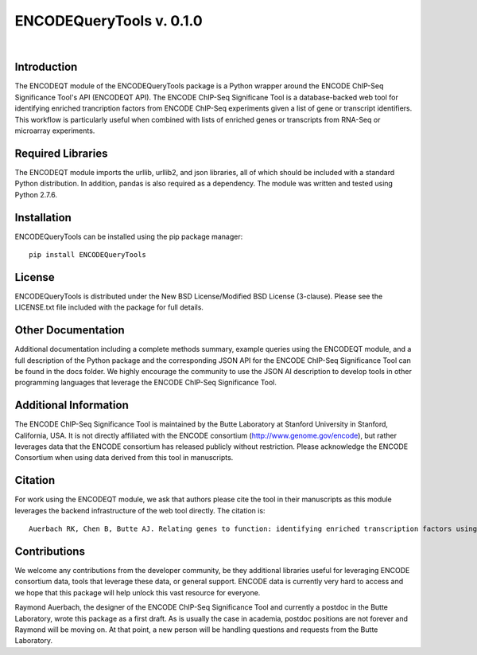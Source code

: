 =========================
ENCODEQueryTools v. 0.1.0
=========================

|

Introduction
############

The ENCODEQT module of the ENCODEQueryTools package is a Python wrapper around the ENCODE ChIP-Seq Significance Tool's API (ENCODEQT API). The ENCODE ChIP-Seq Significane Tool is a database-backed web tool for identifying enriched trancription factors from ENCODE ChIP-Seq experiments given a list of gene or transcript identifiers. This workflow is particularly useful when combined with lists of enriched genes or transcripts from RNA-Seq or microarray experiments.

Required Libraries
##################

The ENCODEQT module imports the urllib, urllib2, and json libraries, all of which should be included with a standard Python distribution. In addition, pandas is also required as a dependency. The module was written and tested using Python 2.7.6.

Installation
############

ENCODEQueryTools can be installed using the pip package manager:
::

	pip install ENCODEQueryTools

License
#######

ENCODEQueryTools is distributed under the New BSD License/Modified BSD License (3-clause).  Please see the LICENSE.txt file included with the package for full details.

Other Documentation
###################

Additional documentation including a complete methods summary, example queries using the ENCODEQT module, and a full description of the Python package and the corresponding JSON API for the ENCODE ChIP-Seq Significance Tool can be found in the docs folder. We highly encourage the community to use the JSON AI description to develop tools in other programming languages that leverage the ENCODE ChIP-Seq Significance Tool.

Additional Information
######################

The ENCODE ChIP-Seq Significance Tool is maintained by the Butte Laboratory at Stanford University in Stanford, California, USA. It is not directly affiliated with the ENCODE consortium (http://www.genome.gov/encode), but rather leverages data that the ENCODE consortium has released publicly without restriction. Please acknowledge the ENCODE Consortium when using data derived from this tool in manuscripts.

Citation
########

For work using the ENCODEQT module, we ask that authors please cite the tool in their manuscripts as this module leverages the backend infrastructure of the web tool directly.  The citation is:
::

	Auerbach RK, Chen B, Butte AJ. Relating genes to function: identifying enriched transcription factors using the ENCODE ChIP-Seq significance tool. Bioinformatics. 2013 Aug 1;29(15):1922-4. doi: 10.1093/bioinformatics/btt316. Epub 2013 Jun 3. PubMed PMID: 23732275; PubMed Central PMCID: PMC3712221.

Contributions
#############

We welcome any contributions from the developer community, be they additional libraries useful for leveraging ENCODE consortium data, tools that leverage these data, or general support. ENCODE data is currently very hard to access and we hope that this package will help unlock this vast resource for everyone.

Raymond Auerbach, the designer of the ENCODE ChIP-Seq Significance Tool and currently a postdoc in the Butte Laboratory, wrote this package as a first draft. As is usually the case in academia, postdoc positions are not forever and Raymond will be moving on. At that point, a new person will be handling questions and requests from the Butte Laboratory.
